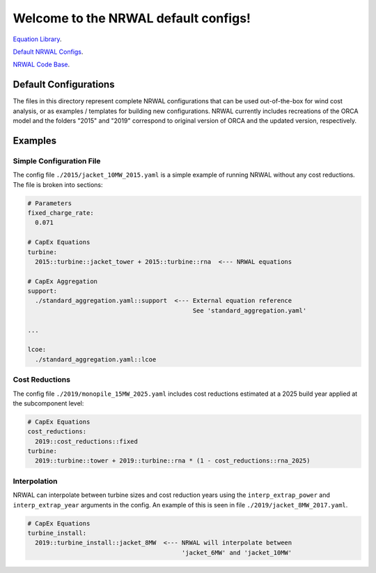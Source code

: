 *************************************
Welcome to the NRWAL default configs!
*************************************

`Equation Library <https://github.com/NREL/NRWAL/tree/main/NRWAL/analysis_library>`_.

`Default NRWAL Configs <https://github.com/NREL/NRWAL/tree/main/NRWAL/default_configs>`_.

`NRWAL Code Base <https://github.com/NREL/NRWAL/tree/master/NRWAL>`_.

Default Configurations
======================

The files in this directory represent complete NRWAL configurations that can be
used out-of-the-box for wind cost analysis, or as examples / templates for
building new configurations. NRWAL currently includes recreations of the ORCA
model and the folders "2015" and "2019" correspond to original version of ORCA
and the updated version, respectively.

Examples
========

Simple Configuration File
-------------------------

The config file ``./2015/jacket_10MW_2015.yaml`` is a simple example of running
NRWAL without any cost reductions. The file is broken into sections:

.. code-block::

   # Parameters
   fixed_charge_rate:
     0.071

   # CapEx Equations
   turbine:
     2015::turbine::jacket_tower + 2015::turbine::rna  <--- NRWAL equations

   # CapEx Aggregation
   support:
     ./standard_aggregation.yaml::support  <--- External equation reference
                                                See 'standard_aggregation.yaml'

   ...

   lcoe:
     ./standard_aggregation.yaml::lcoe

Cost Reductions
---------------

The config file ``./2019/monopile_15MW_2025.yaml`` includes cost reductions
estimated at a 2025 build year applied at the subcomponent level:

.. code-block::

   # CapEx Equations
   cost_reductions:
     2019::cost_reductions::fixed
   turbine:
     2019::turbine::tower + 2019::turbine::rna * (1 - cost_reductions::rna_2025)

Interpolation
-------------

NRWAL can interpolate between turbine sizes and cost reduction years using the
``interp_extrap_power`` and ``interp_extrap_year`` arguments in the config. An
example of this is seen in file ``./2019/jacket_8MW_2017.yaml``.

.. code-block::

   # CapEx Equations
   turbine_install:
     2019::turbine_install::jacket_8MW  <--- NRWAL will interpolate between
                                             'jacket_6MW' and 'jacket_10MW'
